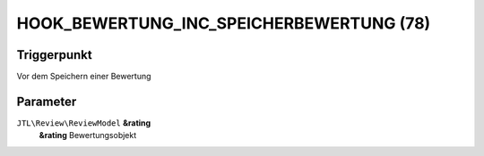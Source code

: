 HOOK_BEWERTUNG_INC_SPEICHERBEWERTUNG (78)
=========================================

Triggerpunkt
""""""""""""

Vor dem Speichern einer Bewertung

Parameter
"""""""""

``JTL\Review\ReviewModel`` **&rating**
    **&rating** Bewertungsobjekt
